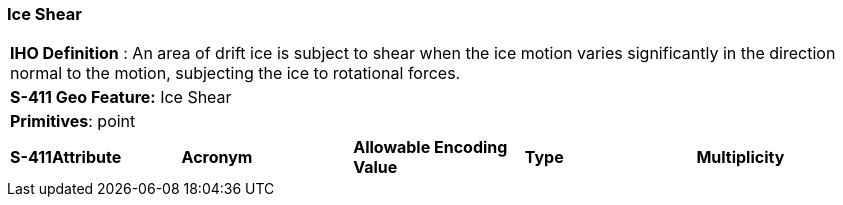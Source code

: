 [[sec-IceShear]]
=== Ice Shear

[cols="a",options="headers"]
|===
a|[underline]#**IHO Definition** :# An area of drift ice is subject to shear when the ice motion varies significantly in the direction normal to the motion, subjecting the ice to rotational forces.
a|[underline]#**S-411 Geo Feature:**# Ice Shear
a|[underline]#**Primitives**: point#
|===
[cols="a,a,a,a,a",options="headers"]
|===
a|**S-411Attribute** |**Acronym** |**Allowable Encoding Value** |**Type** | **Multiplicity**
|===

